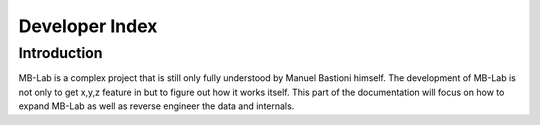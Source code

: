 Developer Index
===============

============
Introduction
============

MB-Lab is a complex project that is still only fully understood by Manuel Bastioni himself.
The development of MB-Lab is not only to get x,y,z feature in but to figure out how it works itself. This part of the documentation will focus on how to expand MB-Lab as well as reverse engineer the data and internals.

